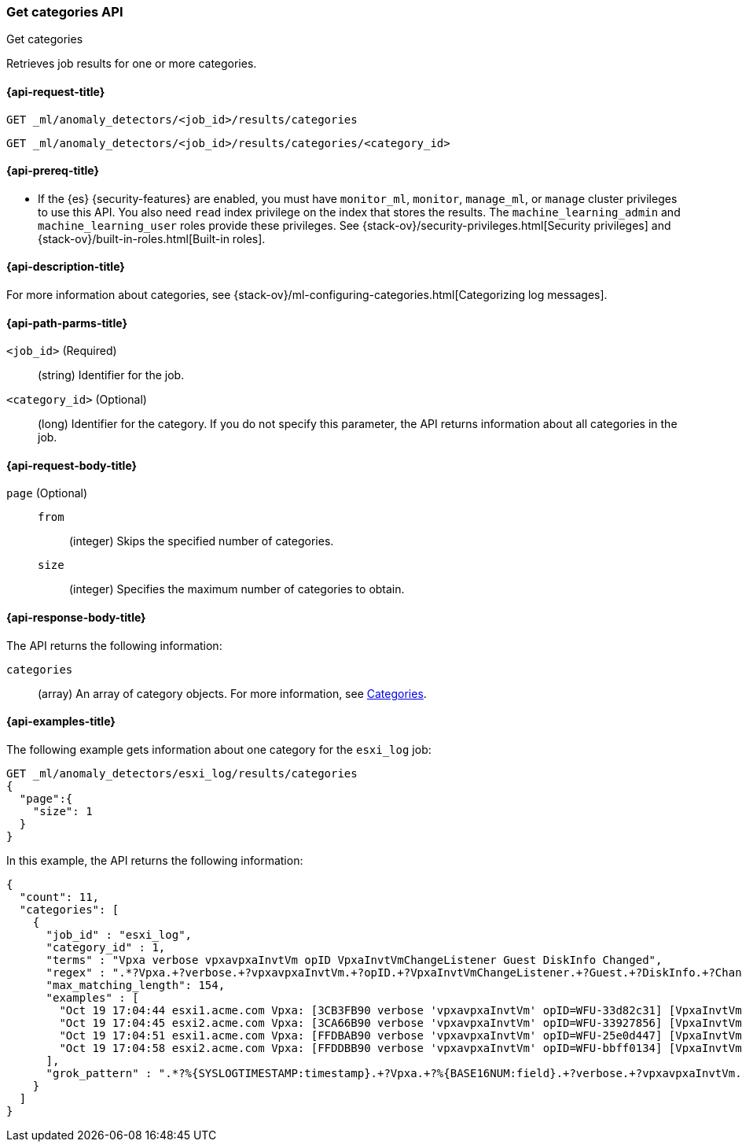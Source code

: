 [role="xpack"]
[testenv="platinum"]
[[ml-get-category]]
=== Get categories API
++++
<titleabbrev>Get categories</titleabbrev>
++++

Retrieves job results for one or more categories.

[[ml-get-category-request]]
==== {api-request-title}

`GET _ml/anomaly_detectors/<job_id>/results/categories` +

`GET _ml/anomaly_detectors/<job_id>/results/categories/<category_id>`

[[ml-get-category-prereqs]]
==== {api-prereq-title}

* If the {es} {security-features} are enabled, you must have `monitor_ml`,
`monitor`, `manage_ml`, or `manage` cluster privileges to use this API. You also
need `read` index privilege on the index that stores the results. The
`machine_learning_admin` and `machine_learning_user` roles provide these
privileges. See {stack-ov}/security-privileges.html[Security privileges] and
{stack-ov}/built-in-roles.html[Built-in roles].

[[ml-get-category-desc]]
==== {api-description-title}

For more information about categories, see
{stack-ov}/ml-configuring-categories.html[Categorizing log messages].

[[ml-get-category-path-parms]]
==== {api-path-parms-title}

`<job_id>` (Required)::
  (string) Identifier for the job.

`<category_id>` (Optional)::
  (long) Identifier for the category. If you do not specify this parameter,
  the API returns information about all categories in the job.

[[ml-get-category-request-body]]
==== {api-request-body-title}

`page` (Optional)::
`from`:::
  (integer) Skips the specified number of categories.
`size`:::
  (integer) Specifies the maximum number of categories to obtain.

[[ml-get-category-results]]
==== {api-response-body-title}

The API returns the following information:

`categories`::
  (array) An array of category objects. For more information, see
  <<ml-results-categories,Categories>>.

[[ml-get-category-example]]
==== {api-examples-title}

The following example gets information about one category for the
`esxi_log` job:

[source,js]
--------------------------------------------------
GET _ml/anomaly_detectors/esxi_log/results/categories
{
  "page":{
    "size": 1
  }
}
--------------------------------------------------
// CONSOLE
// TEST[skip:todo]

In this example, the API returns the following information:
[source,js]
----
{
  "count": 11,
  "categories": [
    {
      "job_id" : "esxi_log",
      "category_id" : 1,
      "terms" : "Vpxa verbose vpxavpxaInvtVm opID VpxaInvtVmChangeListener Guest DiskInfo Changed",
      "regex" : ".*?Vpxa.+?verbose.+?vpxavpxaInvtVm.+?opID.+?VpxaInvtVmChangeListener.+?Guest.+?DiskInfo.+?Changed.*",
      "max_matching_length": 154,
      "examples" : [
        "Oct 19 17:04:44 esxi1.acme.com Vpxa: [3CB3FB90 verbose 'vpxavpxaInvtVm' opID=WFU-33d82c31] [VpxaInvtVmChangeListener] Guest DiskInfo Changed",
        "Oct 19 17:04:45 esxi2.acme.com Vpxa: [3CA66B90 verbose 'vpxavpxaInvtVm' opID=WFU-33927856] [VpxaInvtVmChangeListener] Guest DiskInfo Changed",
        "Oct 19 17:04:51 esxi1.acme.com Vpxa: [FFDBAB90 verbose 'vpxavpxaInvtVm' opID=WFU-25e0d447] [VpxaInvtVmChangeListener] Guest DiskInfo Changed",
        "Oct 19 17:04:58 esxi2.acme.com Vpxa: [FFDDBB90 verbose 'vpxavpxaInvtVm' opID=WFU-bbff0134] [VpxaInvtVmChangeListener] Guest DiskInfo Changed"
      ],
      "grok_pattern" : ".*?%{SYSLOGTIMESTAMP:timestamp}.+?Vpxa.+?%{BASE16NUM:field}.+?verbose.+?vpxavpxaInvtVm.+?opID.+?VpxaInvtVmChangeListener.+?Guest.+?DiskInfo.+?Changed.*"
    }
  ]
}
----
